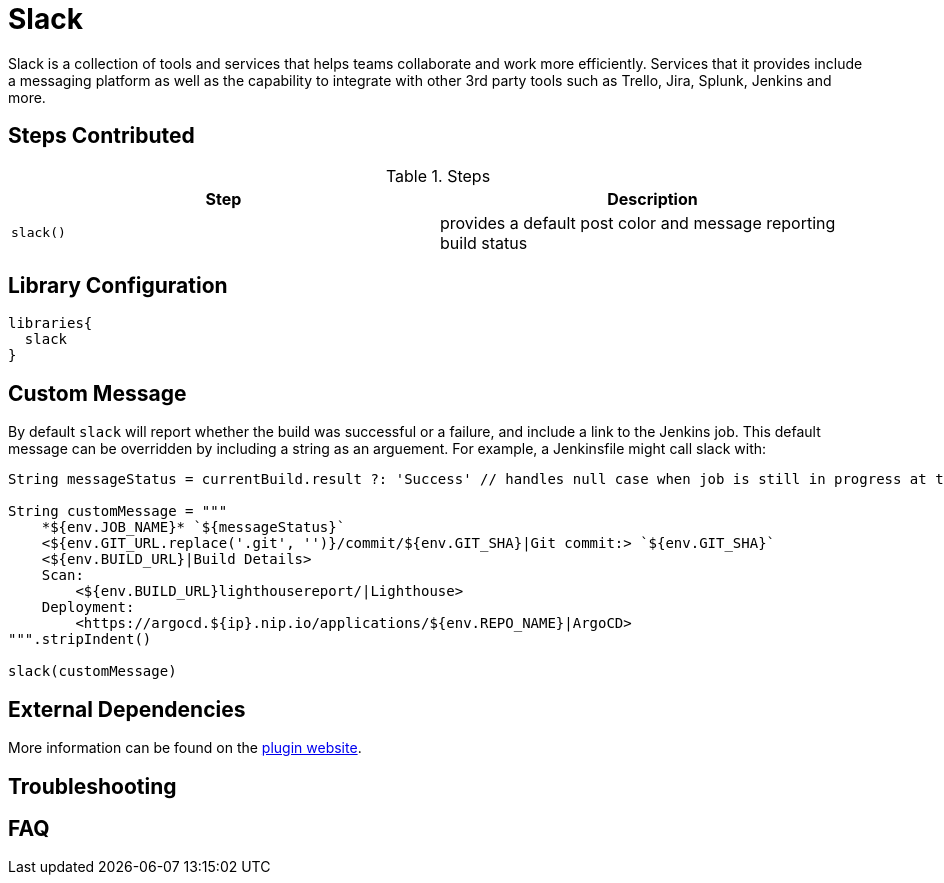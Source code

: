 = Slack

Slack is a collection of tools and services that helps teams collaborate and work more efficiently. Services that it provides include a messaging platform as well as the capability to integrate with other 3rd party tools such as Trello, Jira, Splunk, Jenkins and more.

== Steps Contributed

.Steps
|===
| *Step* | *Description* 

| ``slack()``
| provides a default post color and message reporting build status

|===

== Library Configuration

[source,groovy]
----
libraries{
  slack
}
----

== Custom Message

By default `slack` will report whether the build was successful or a failure, and include a link to the Jenkins job. This default message can be overridden by including a string as an arguement. For example, a Jenkinsfile might call slack with:

[source,groovy]
----
String messageStatus = currentBuild.result ?: 'Success' // handles null case when job is still in progress at time of call to slack

String customMessage = """
    *${env.JOB_NAME}* `${messageStatus}`
    <${env.GIT_URL.replace('.git', '')}/commit/${env.GIT_SHA}|Git commit:> `${env.GIT_SHA}`
    <${env.BUILD_URL}|Build Details>
    Scan:
        <${env.BUILD_URL}lighthousereport/|Lighthouse>
    Deployment:
        <https://argocd.${ip}.nip.io/applications/${env.REPO_NAME}|ArgoCD>
""".stripIndent()

slack(customMessage)
----

==  External Dependencies

More information can be found on the link:++https://wiki.jenkins.io/display/JENKINS/Slack+Plugin++[plugin website].

== Troubleshooting

== FAQ